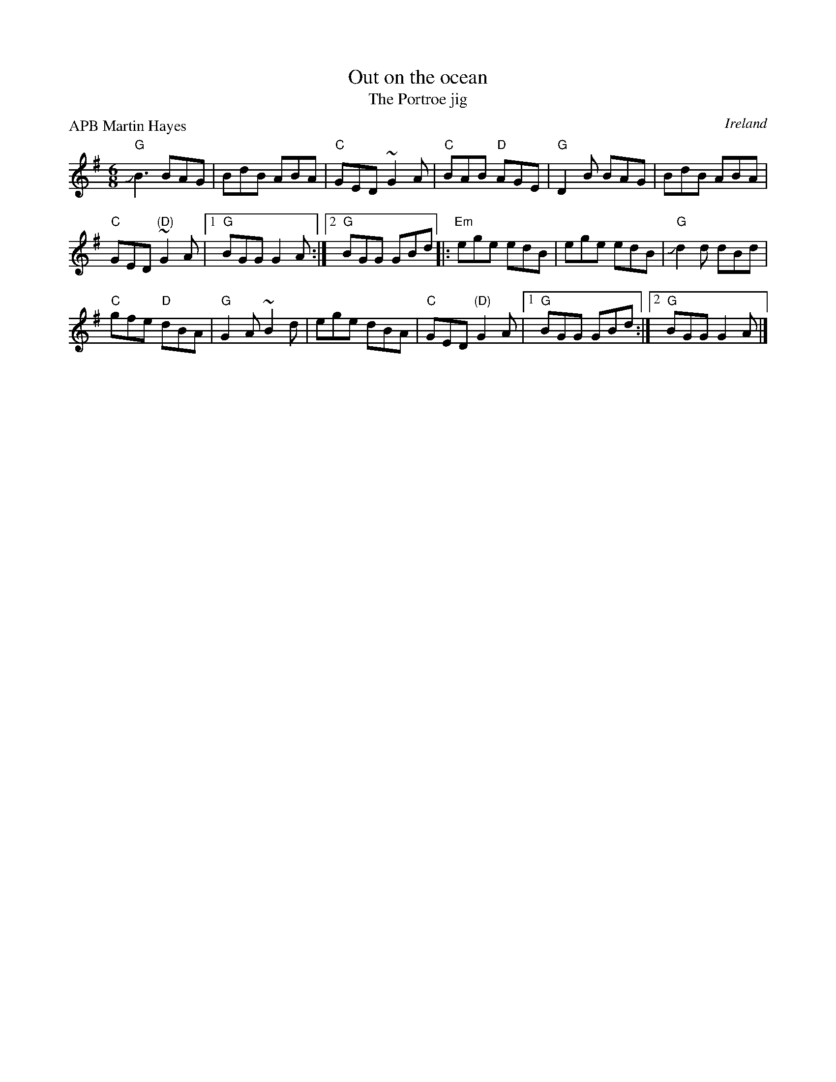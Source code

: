 X:761
T:Out on the ocean
T:The Portroe jig
R:Jig
O:Ireland
P:APB Martin Hayes
D:Hayes Cahill Live in Seattle
B:O'Neill's 795
S:Hayes Cahill Live in Seattle
Z:Transcription, chords:Mike Long
M:6/8
L:1/8
K:G
"G"JB3 BAG|BdB ABA|"C"GED ~G2A|"C"BAB "D"AGE|\
"G"D2B BAG|BdB ABA|
"C"GED "(D)"~G2A|[1 "G"BGG G2A:|[2 "G"BGG GBd\
|:"Em"ege edB|ege edB|"G"Jd2d dBd|
"C"gfe "D"dBA|\
"G"G2A ~B2d|ege dBA|"C"GED "(D)"G2A|[1 "G"BGG GBd:|[2 "G"BGG G2A|]
